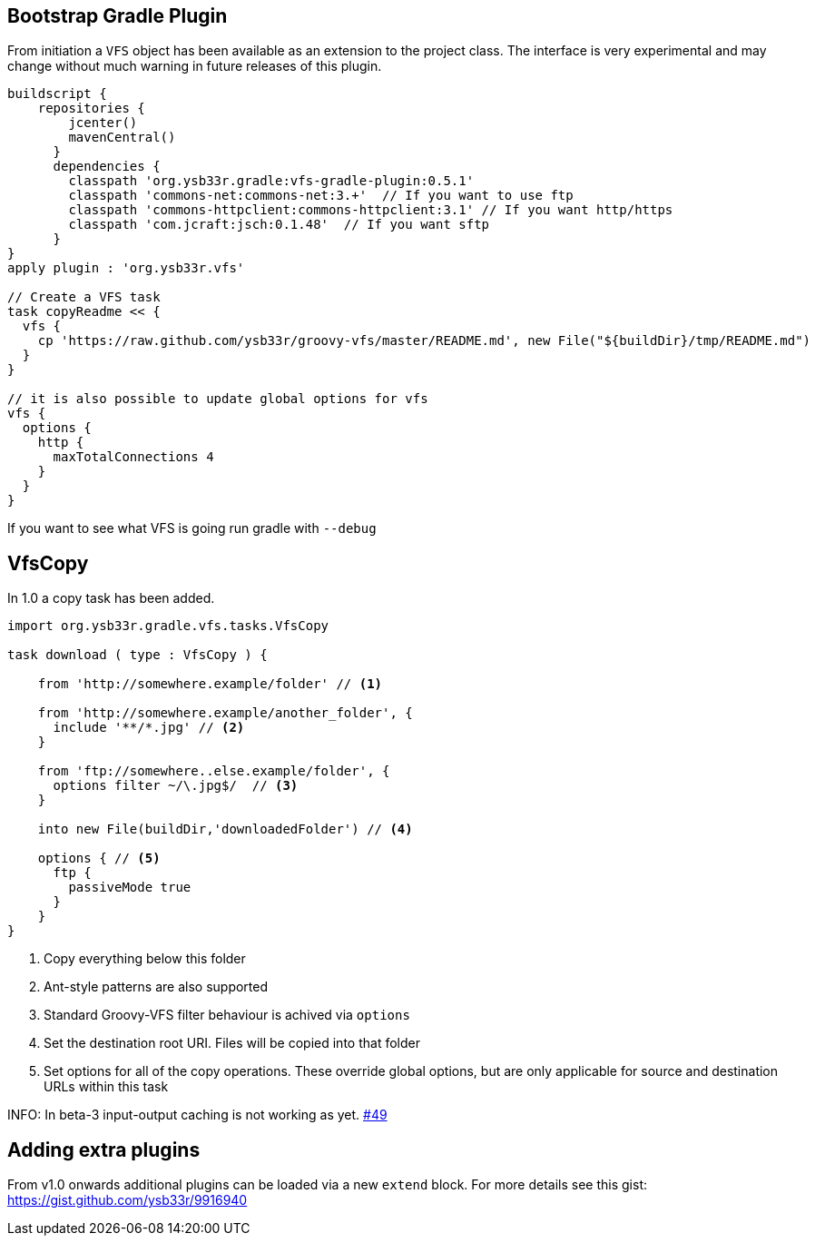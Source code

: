 == Bootstrap Gradle Plugin

From initiation a `VFS` object has been available as an extension to the project class.
The interface is very experimental and may change without much warning in future
releases of this plugin.

[source,groovy]
----
buildscript {
    repositories {
        jcenter()
        mavenCentral()
      }
      dependencies {
        classpath 'org.ysb33r.gradle:vfs-gradle-plugin:0.5.1'
        classpath 'commons-net:commons-net:3.+'  // If you want to use ftp
        classpath 'commons-httpclient:commons-httpclient:3.1' // If you want http/https
        classpath 'com.jcraft:jsch:0.1.48'  // If you want sftp
      }
}
apply plugin : 'org.ysb33r.vfs'

// Create a VFS task
task copyReadme << {
  vfs {
    cp 'https://raw.github.com/ysb33r/groovy-vfs/master/README.md', new File("${buildDir}/tmp/README.md")
  }
}

// it is also possible to update global options for vfs
vfs {
  options {
    http {
      maxTotalConnections 4
    }
  }
}
----

If you want to see what VFS is going run gradle with `--debug`

== VfsCopy

In 1.0 a copy task has been added.

[source,groovy]
----
import org.ysb33r.gradle.vfs.tasks.VfsCopy

task download ( type : VfsCopy ) {

    from 'http://somewhere.example/folder' // <1>

    from 'http://somewhere.example/another_folder', {
      include '**/*.jpg' // <2>
    }

    from 'ftp://somewhere..else.example/folder', {
      options filter ~/\.jpg$/  // <3>
    }

    into new File(buildDir,'downloadedFolder') // <4>

    options { // <5>
      ftp {
        passiveMode true
      }
    }
}


----
<1> Copy everything below this folder
<2> Ant-style patterns are also supported
<3> Standard Groovy-VFS filter behaviour is achived via `options`
<4> Set the destination root URI. Files will be copied into that folder
<5> Set options for all of the copy operations. These override global options, but are only applicable for source and
  destination URLs within this task

////
Any local source URIs will get reflected as an input file in the `TaskInputs`, otherwise it is just an input
If the destination URI is local, it will get reflected as `TaskOutputs` as a file
////

INFO: In beta-3 input-output caching is not working as yet. https://github.com/ysb33r/groovy-vfs/issues/49[#49]

== Adding extra plugins

From v1.0 onwards additional plugins can be loaded via a new `extend` block. For more details see this gist:
https://gist.github.com/ysb33r/9916940
